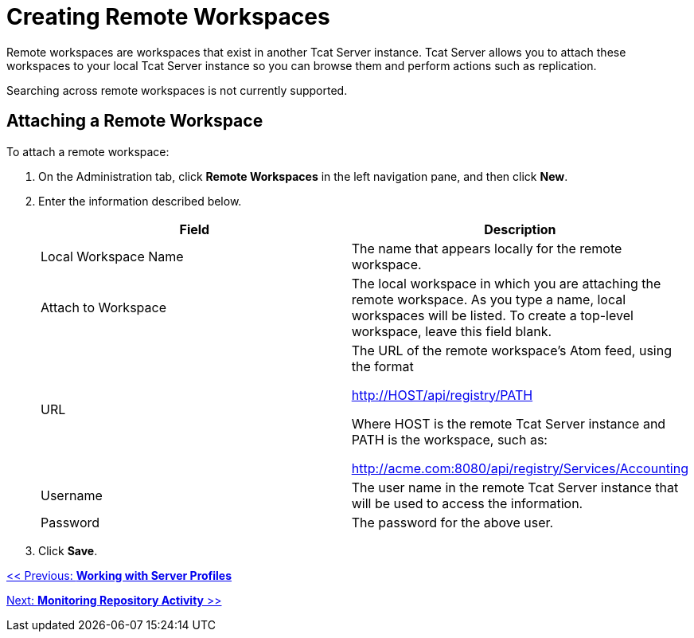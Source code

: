 = Creating Remote Workspaces
:keywords: tcat, remote, workspaces

Remote workspaces are workspaces that exist in another Tcat Server instance. Tcat Server allows you to attach these workspaces to your local Tcat Server instance so you can browse them and perform actions such as replication.

Searching across remote workspaces is not currently supported.

== Attaching a Remote Workspace

To attach a remote workspace:

. On the Administration tab, click *Remote Workspaces* in the left navigation pane, and then click *New*.
. Enter the information described below.
+
[%header,cols="2*"]
|===
|Field |Description
|Local Workspace Name |The name that  appears locally for the remote workspace.
|Attach to Workspace |The local workspace in which you are attaching the remote workspace. As you type a name, local workspaces will be listed. To create a top-level workspace, leave this field blank.
|URL a|
The URL of the remote workspace's Atom feed, using the format

http://HOST/api/registry/PATH

Where HOST is the remote Tcat Server instance and PATH is the workspace, such as:

http://acme.com:8080/api/registry/Services/Accounting

|Username |The user name in the remote Tcat Server instance that will be used to access the information.
|Password |The password for the above user.
|===
. Click *Save*.

link:/tcat-server/v/7.1.0/working-with-server-profiles[<< Previous: *Working with Server Profiles*]

link:/tcat-server/v/7.1.0/monitoring-repository-activity[Next: *Monitoring Repository Activity* >>]
